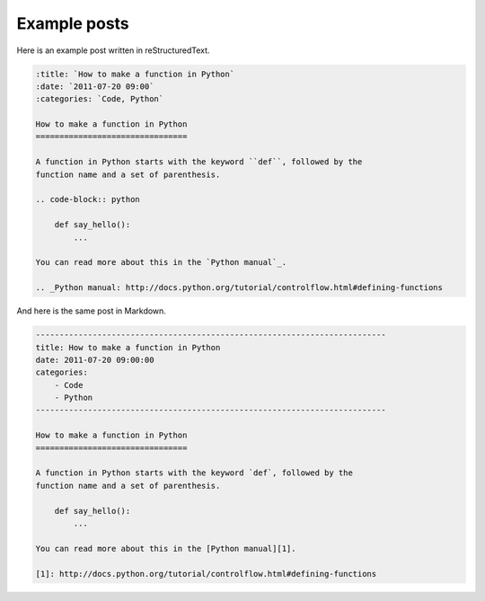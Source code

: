Example posts
=============

Here is an example post written in reStructuredText.

.. code-block:: rst

    :title: `How to make a function in Python`
    :date: `2011-07-20 09:00`
    :categories: `Code, Python`

    How to make a function in Python
    ================================

    A function in Python starts with the keyword ``def``, followed by the
    function name and a set of parenthesis.

    .. code-block:: python

        def say_hello():
            ...

    You can read more about this in the `Python manual`_.

    .. _Python manual: http://docs.python.org/tutorial/controlflow.html#defining-functions

And here is the same post in Markdown.

.. code-block:: text

    --------------------------------------------------------------------------
    title: How to make a function in Python
    date: 2011-07-20 09:00:00
    categories:
        - Code
        - Python
    --------------------------------------------------------------------------

    How to make a function in Python
    ================================

    A function in Python starts with the keyword `def`, followed by the
    function name and a set of parenthesis.

        def say_hello():
            ...

    You can read more about this in the [Python manual][1].

    [1]: http://docs.python.org/tutorial/controlflow.html#defining-functions
